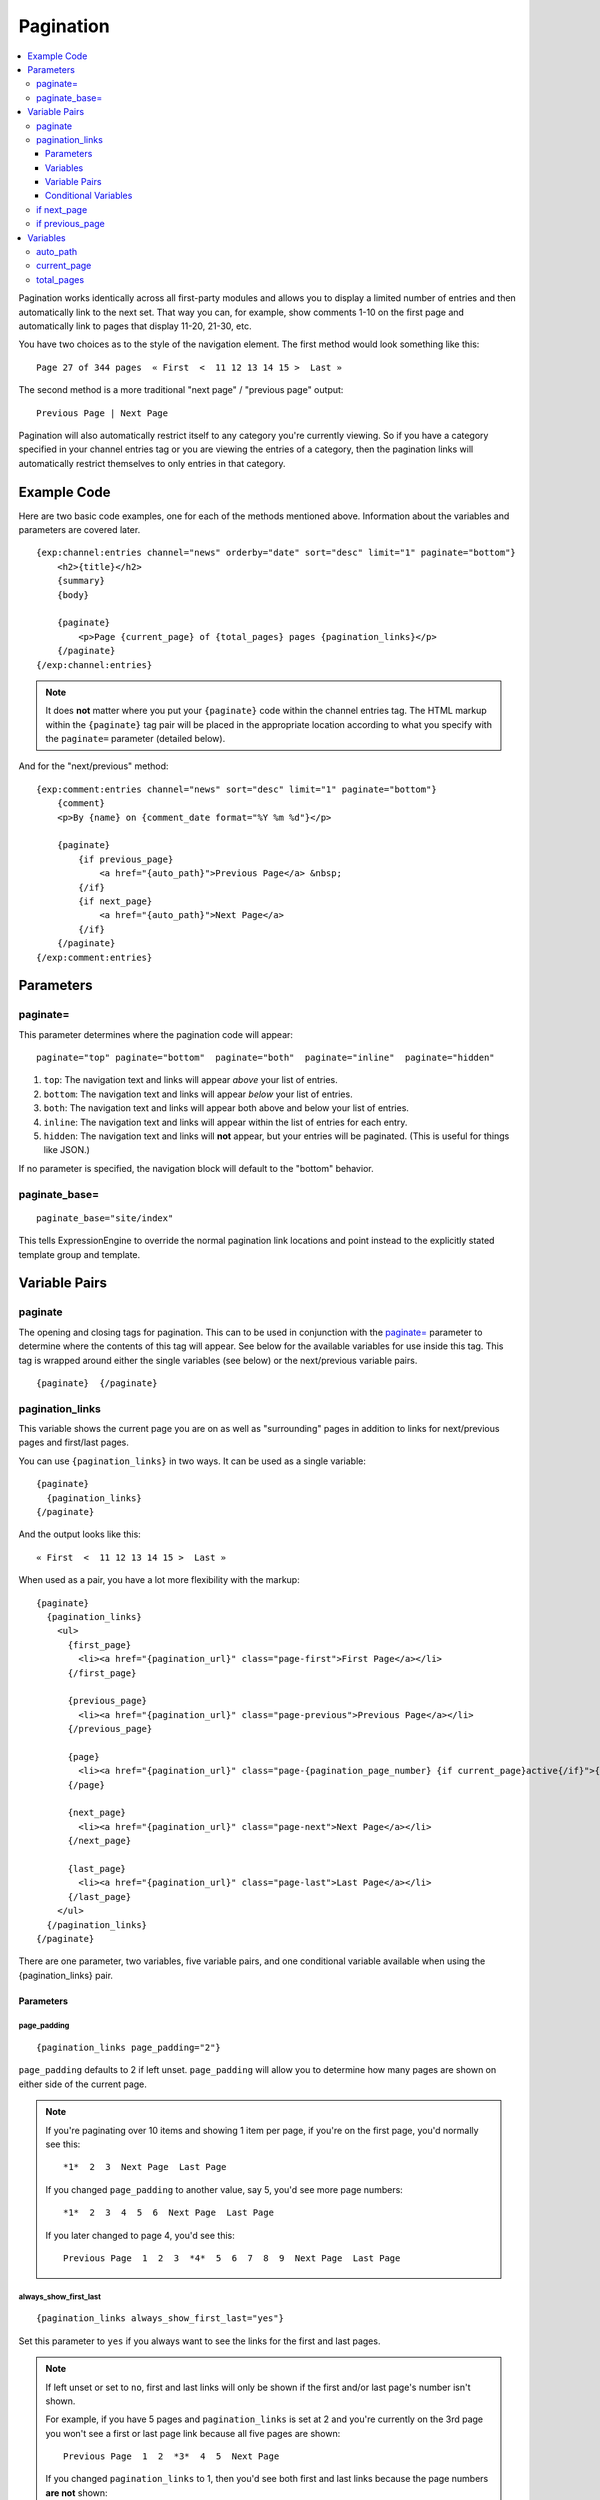 ##########
Pagination
##########

.. contents::
   :local:
   :depth: 3

Pagination works identically across all first-party modules and allows
you to display a limited number of entries and then automatically link
to the next set. That way you can, for example, show comments 1-10 on
the first page and automatically link to pages that display 11-20,
21-30, etc.

You have two choices as to the style of the navigation element. The
first method would look something like this::

  Page 27 of 344 pages  « First  <  11 12 13 14 15 >  Last »

The second method is a more traditional "next page" / "previous page"
output::

  Previous Page | Next Page

Pagination will also automatically restrict itself to any category
you're currently viewing. So if you have a category specified in your
channel entries tag or you are viewing the entries of a category, then
the pagination links will automatically restrict themselves to only
entries in that category.

************
Example Code
************

Here are two basic code examples, one for each of the methods mentioned
above. Information about the variables and parameters are covered later.

::

    {exp:channel:entries channel="news" orderby="date" sort="desc" limit="1" paginate="bottom"}
        <h2>{title}</h2>
        {summary}
        {body}

        {paginate}
            <p>Page {current_page} of {total_pages} pages {pagination_links}</p>
        {/paginate}
    {/exp:channel:entries}

.. note:: It does **not** matter where you put your ``{paginate}`` code
  within the channel entries tag. The HTML markup within the
  ``{paginate}`` tag pair will be placed in the appropriate location
  according to what you specify with the ``paginate=`` parameter
  (detailed below).

And for the "next/previous" method::

  {exp:comment:entries channel="news" sort="desc" limit="1" paginate="bottom"}
      {comment}
      <p>By {name} on {comment_date format="%Y %m %d"}</p>

      {paginate}
          {if previous_page}
              <a href="{auto_path}">Previous Page</a> &nbsp;
          {/if}
          {if next_page}
              <a href="{auto_path}">Next Page</a>
          {/if}
      {/paginate}
  {/exp:comment:entries}


**********
Parameters
**********

paginate=
=========

This parameter determines where the pagination code will appear::

  paginate="top" paginate="bottom"  paginate="both"  paginate="inline"  paginate="hidden"

#. ``top``: The navigation text and links will appear *above* your list
   of entries.
#. ``bottom``: The navigation text and links will appear *below* your
   list of entries.
#. ``both``: The navigation text and links will appear both above and
   below your list of entries.
#. ``inline``: The navigation text and links will appear within the list
   of entries for each entry.
#. ``hidden``: The navigation text and links will **not** appear, but
   your entries will be paginated. (This is useful for things like
   JSON.)

If no parameter is specified, the navigation block will default to the
"bottom" behavior.

paginate_base=
==============

::

  paginate_base="site/index"

This tells ExpressionEngine to override the normal pagination link
locations and point instead to the explicitly stated template group and
template.

.. _pagination_pagination_links:


**************
Variable Pairs
**************

.. _pagination_paginate:

paginate
========

The opening and closing tags for pagination. This can to be used in
conjunction with the `paginate= <#par_paginate>`_ parameter to determine
where the contents of this tag will appear. See below for the available
variables for use inside this tag. This tag is wrapped around either the
single variables (see below) or the next/previous variable pairs.

::

  {paginate}  {/paginate}

pagination_links
================

This variable shows the current page you are on as well as "surrounding"
pages in addition to links for next/previous pages and first/last pages.

You can use ``{pagination_links}`` in two ways. It can be used as a
single variable::

  {paginate}
    {pagination_links}
  {/paginate}

And the output looks like this::

  « First  <  11 12 13 14 15 >  Last »

When used as a pair, you have a lot more flexibility with the markup::

  {paginate}
    {pagination_links}
      <ul>
        {first_page}
          <li><a href="{pagination_url}" class="page-first">First Page</a></li>
        {/first_page}

        {previous_page}
          <li><a href="{pagination_url}" class="page-previous">Previous Page</a></li>
        {/previous_page}

        {page}
          <li><a href="{pagination_url}" class="page-{pagination_page_number} {if current_page}active{/if}">{pagination_page_number}</a></li>
        {/page}

        {next_page}
          <li><a href="{pagination_url}" class="page-next">Next Page</a></li>
        {/next_page}

        {last_page}
          <li><a href="{pagination_url}" class="page-last">Last Page</a></li>
        {/last_page}
      </ul>
    {/pagination_links}
  {/paginate}


There are one parameter, two variables, five variable pairs, and one conditional
variable available when using the {pagination_links} pair.

Parameters
----------

page_padding
^^^^^^^^^^^^

::

  {pagination_links page_padding="2"}

``page_padding`` defaults to 2 if left unset. ``page_padding`` will
allow you to determine how many pages are shown on either side of the
current page.

.. note:: If you're paginating over 10 items and showing 1 item per
  page, if you're on the first page, you'd normally see this::

    *1*  2  3  Next Page  Last Page

  If you changed ``page_padding`` to another value, say 5, you'd see
  more page numbers::

    *1*  2  3  4  5  6  Next Page  Last Page

  If you later changed to page 4, you'd see this::

    Previous Page  1  2  3  *4*  5  6  7  8  9  Next Page  Last Page

always_show_first_last
^^^^^^^^^^^^^^^^^^^^^^

::

  {pagination_links always_show_first_last="yes"}

Set this parameter to ``yes`` if you always want to see the links for
the first and last pages.

.. note:: If left unset or set to ``no``, first and last links will only
  be shown if the first and/or last page's number isn't shown.

  For example, if you have 5 pages and ``pagination_links`` is set at 2
  and you're currently on the 3rd page you won't see a first or last
  page link because all five pages are shown::

    Previous Page  1  2  *3*  4  5  Next Page

  If you changed ``pagination_links`` to 1, then you'd see both first
  and last links because the page numbers **are not** shown::

    First Page  Previous Page  2  *3*  4  Next Page  Last Page


Variables
---------

pagination_page_number
^^^^^^^^^^^^^^^^^^^^^^

::

  {pagination_page_number}

Outputs the page number associated with the current page in the
{pagination_links} tag pair.

pagination_url
^^^^^^^^^^^^^^

::

  {pagination_url}

Outputs the URL associated with the current page in the
{pagination_links} tag pair.


Variable Pairs
--------------

These four variable pairs can be used to display specific pages within
the pagination:

.. note:: The markup within the ``first_page`` and ``last_page``
  variable pairs will only display when there are at least 4 pages of
  content.

::

  {first_page}
    <li><a href="{pagination_url}" class="page-first">First Page</a></li>
  {/first_page}

::

  {previous_page}
    <li><a href="{pagination_url}" class="page-previous">Previous Page</a></li>
  {/previous_page}

::

  {next_page}
    <li><a href="{pagination_url}" class="page-next">Next Page</a></li>
  {/next_page}

::

  {last_page}
    <li><a href="{pagination_url}" class="page-last">Last Page</a></li>
  {/last_page}

The ``{page}`` variable pair can be used to display standard pagination
links::

  {page}
    <li><a href="{pagination_url}" class="page-{pagination_page_number}">{pagination_page_number}</a></li>
  {/page}


Conditional Variables
---------------------

Check and see if the current {page} link is the current page.

::

  {if current_page}class="current"{/if}


.. _pagination_next_page:

if next_page
============

This tag will conditionally display the code inside the tag if there is
a "next" page. If there is no next page then the content simply will not
be displayed.

::

  {if next_page}  {/if}


.. _pagination_previous_page:

if previous_page
================

This tag will conditionally display the code inside the tag if there is
a "previous" page. If there is no previous page then the content simply
will not be displayed.

::

  {if previous_page}  {/if}

*********
Variables
*********

These individual variables are for use inside the
`{paginate} <#var_paginate>`_ tag pair.

auto_path
=========

The {auto\_path} variable is used inside of the `{if
next\_page} <#var_if_next_page>`_ and `{if
previous\_page} <#var_if_previous_page>`_ variable pairs. It is
dynamically replaced with the correct path to the next/previous page.
Unlike other "path" variables, this variable does **not** require the
Template\_Group/Template to be specified.

::

  {auto_path}

current_page
============

This variable is replaced by the page number of the current page you are
viewing.

::

  {current_page}

total_pages
===========

The total number of pages you have.

::

  {total_pages}
